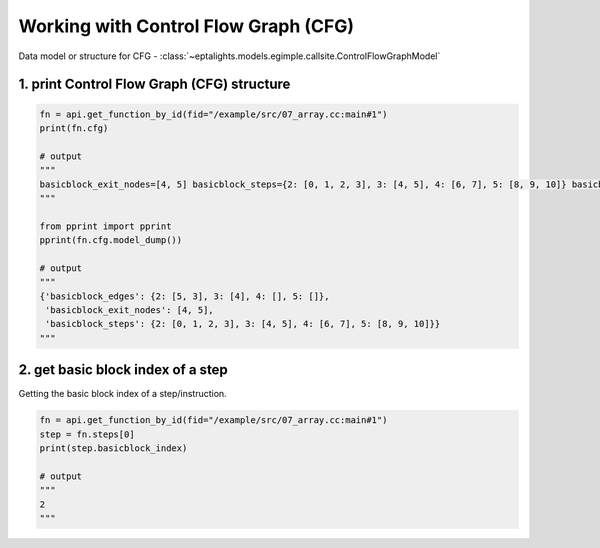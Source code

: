 .. _cfg:

Working with Control Flow Graph (CFG)
=====================================

Data model or structure for CFG - :class:`~eptalights.models.egimple.callsite.ControlFlowGraphModel` 


1. print Control Flow Graph (CFG) structure
-------------------------------------------

.. code-block:: python
	
	fn = api.get_function_by_id(fid="/example/src/07_array.cc:main#1")
	print(fn.cfg)

	# output 
	"""
	basicblock_exit_nodes=[4, 5] basicblock_steps={2: [0, 1, 2, 3], 3: [4, 5], 4: [6, 7], 5: [8, 9, 10]} basicblock_edges={2: [5, 3], 3: [4], 4: [], 5: []}
	"""

	from pprint import pprint
	pprint(fn.cfg.model_dump())

	# output
	"""
	{'basicblock_edges': {2: [5, 3], 3: [4], 4: [], 5: []},
	 'basicblock_exit_nodes': [4, 5],
	 'basicblock_steps': {2: [0, 1, 2, 3], 3: [4, 5], 4: [6, 7], 5: [8, 9, 10]}}
	"""


2. get basic block index of a step
----------------------------------

Getting the basic block index of a step/instruction.  

.. code-block:: python
	
	fn = api.get_function_by_id(fid="/example/src/07_array.cc:main#1")
	step = fn.steps[0]
	print(step.basicblock_index)

	# output
	"""
	2
	"""
